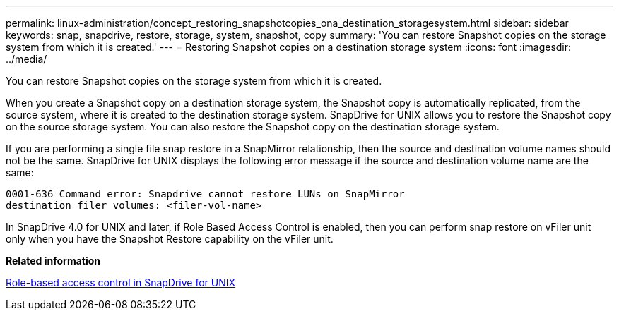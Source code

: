 ---
permalink: linux-administration/concept_restoring_snapshotcopies_ona_destination_storagesystem.html
sidebar: sidebar
keywords: snap, snapdrive, restore, storage, system, snapshot, copy
summary: 'You can restore Snapshot copies on the storage system from which it is created.'
---
= Restoring Snapshot copies on a destination storage system
:icons: font
:imagesdir: ../media/

[.lead]
You can restore Snapshot copies on the storage system from which it is created.

When you create a Snapshot copy on a destination storage system, the Snapshot copy is automatically replicated, from the source system, where it is created to the destination storage system. SnapDrive for UNIX allows you to restore the Snapshot copy on the source storage system. You can also restore the Snapshot copy on the destination storage system.

If you are performing a single file snap restore in a SnapMirror relationship, then the source and destination volume names should not be the same. SnapDrive for UNIX displays the following error message if the source and destination volume name are the same:

----
0001-636 Command error: Snapdrive cannot restore LUNs on SnapMirror
destination filer volumes: <filer-vol-name>
----

In SnapDrive 4.0 for UNIX and later, if Role Based Access Control is enabled, then you can perform snap restore on vFiler unit only when you have the Snapshot Restore capability on the vFiler unit.

*Related information*

xref:concept_role_based_access_control_in_snapdrive_for_unix.adoc[Role-based access control in SnapDrive for UNIX]
